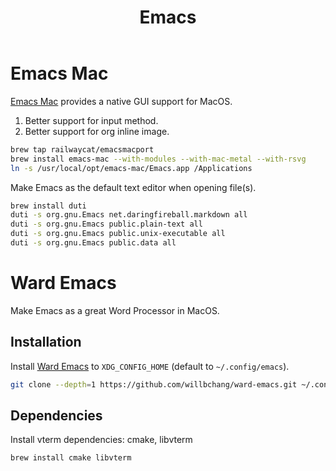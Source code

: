  #+TITLE: Emacs
* Emacs Mac
[[https://github.com/railwaycat/homebrew-emacsmacport][Emacs Mac]] provides a native GUI support for MacOS.
1. Better support for input method.
2. Better support for org inline image.
#+begin_src sh
brew tap railwaycat/emacsmacport
brew install emacs-mac --with-modules --with-mac-metal --with-rsvg
ln -s /usr/local/opt/emacs-mac/Emacs.app /Applications
#+end_src

Make Emacs as the default text editor when opening file(s).
#+begin_src sh
brew install duti
duti -s org.gnu.Emacs net.daringfireball.markdown all
duti -s org.gnu.Emacs public.plain-text all
duti -s org.gnu.Emacs public.unix-executable all
duti -s org.gnu.Emacs public.data all
#+end_src

* Ward Emacs
Make Emacs as a great Word Processor in MacOS.
** Installation
Install [[https://github.com/willbchang/ward-emacs][Ward Emacs]] to ~XDG_CONFIG_HOME~ (default to =~/.config/emacs=).
#+begin_src sh
git clone --depth=1 https://github.com/willbchang/ward-emacs.git ~/.config/emacs
#+end_src

** Dependencies
Install vterm dependencies: cmake, libvterm
#+begin_src sh
brew install cmake libvterm
#+end_src
